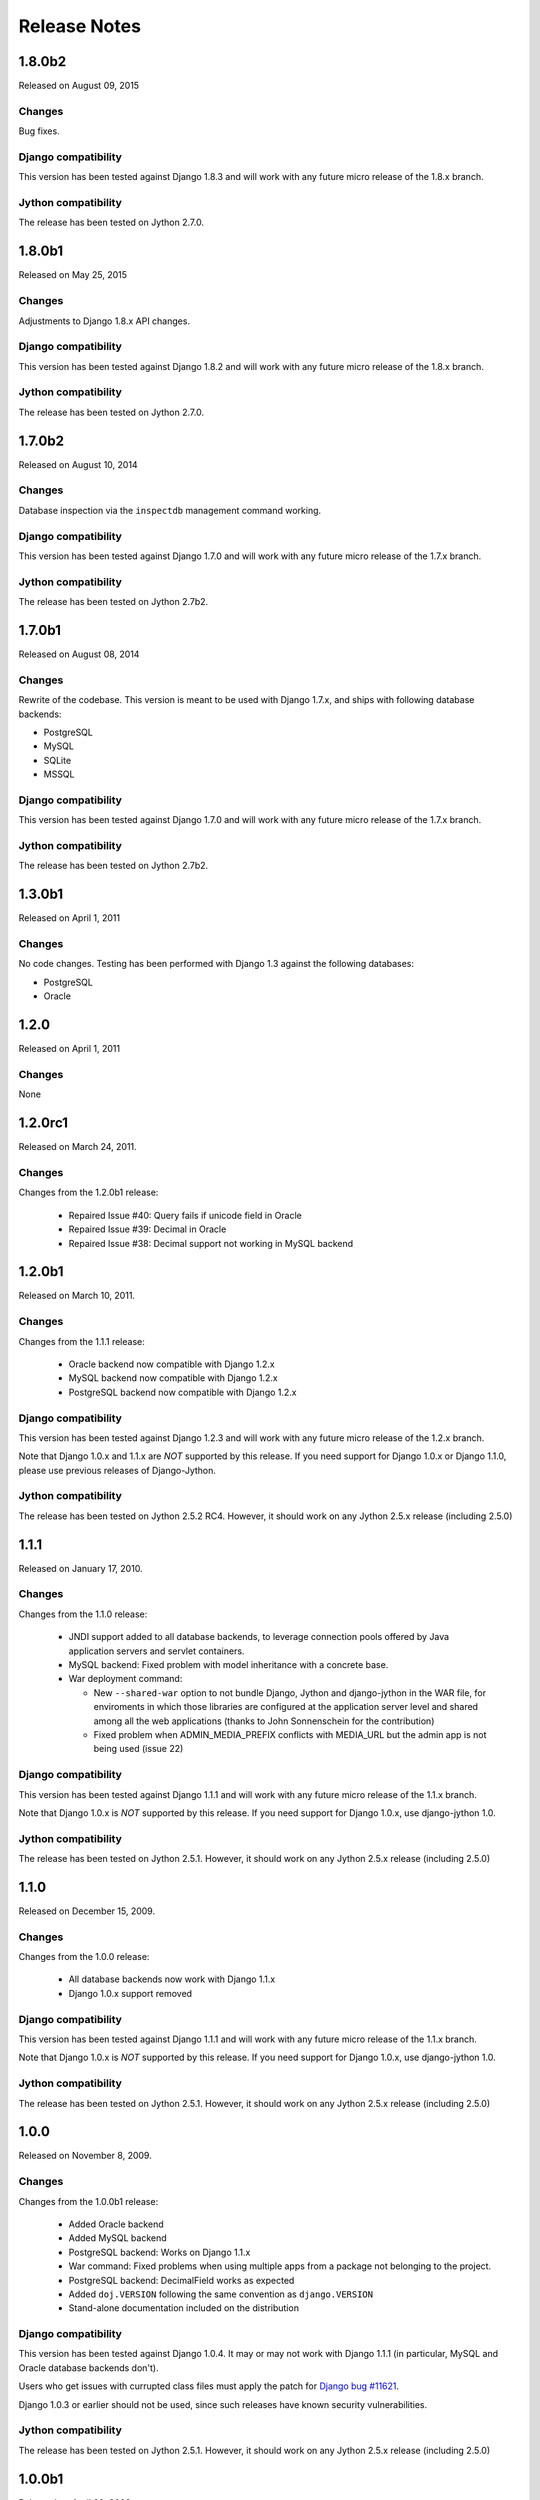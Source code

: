 Release Notes
=============

1.8.0b2
-------

Released on August 09, 2015

Changes
~~~~~~~

Bug fixes.

Django compatibility
~~~~~~~~~~~~~~~~~~~~

This version has been tested against Django 1.8.3 and will work with any future
micro release of the 1.8.x branch.

Jython compatibility
~~~~~~~~~~~~~~~~~~~~

The release has been tested on Jython 2.7.0.

1.8.0b1
-------

Released on May 25, 2015

Changes
~~~~~~~

Adjustments to Django 1.8.x API changes.

Django compatibility
~~~~~~~~~~~~~~~~~~~~

This version has been tested against Django 1.8.2 and will work with any future
micro release of the 1.8.x branch.

Jython compatibility
~~~~~~~~~~~~~~~~~~~~

The release has been tested on Jython 2.7.0.

1.7.0b2
-------

Released on August 10, 2014

Changes
~~~~~~~

Database inspection via the ``inspectdb`` management command working.

Django compatibility
~~~~~~~~~~~~~~~~~~~~

This version has been tested against Django 1.7.0 and will work with any future
micro release of the 1.7.x branch.

Jython compatibility
~~~~~~~~~~~~~~~~~~~~

The release has been tested on Jython 2.7b2.

1.7.0b1
-------

Released on August 08, 2014

Changes
~~~~~~~

Rewrite of the codebase. This version is meant to be used with Django 1.7.x,
and ships with following database backends:

* PostgreSQL
* MySQL
* SQLite
* MSSQL

Django compatibility
~~~~~~~~~~~~~~~~~~~~

This version has been tested against Django 1.7.0 and will work with any future
micro release of the 1.7.x branch.

Jython compatibility
~~~~~~~~~~~~~~~~~~~~

The release has been tested on Jython 2.7b2.


1.3.0b1
-------

Released on April 1, 2011

Changes
~~~~~~~

No code changes.  Testing has been performed with Django 1.3 against the following
databases:

* PostgreSQL
* Oracle

1.2.0
-----

Released on April 1, 2011

Changes
~~~~~~~

None

1.2.0rc1
--------

Released on March 24, 2011.

Changes
~~~~~~~

Changes from the 1.2.0b1 release:

 - Repaired Issue #40: Query fails if unicode field in Oracle
 - Repaired Issue #39: Decimal in Oracle
 - Repaired Issue #38: Decimal support not working in MySQL backend

1.2.0b1
-------

Released on March 10, 2011.

Changes
~~~~~~~

Changes from the 1.1.1 release:

 - Oracle backend now compatible with Django 1.2.x
 - MySQL backend now compatible with Django 1.2.x
 - PostgreSQL backend now compatible with Django 1.2.x
 
Django compatibility
~~~~~~~~~~~~~~~~~~~~

This version has been tested against Django 1.2.3 and will work with any future
micro release of the 1.2.x branch.

Note that Django 1.0.x and 1.1.x are *NOT* supported by this release. If you need support
for Django 1.0.x or Django 1.1.0, please use previous releases of Django-Jython.

Jython compatibility
~~~~~~~~~~~~~~~~~~~~

The release has been tested on Jython 2.5.2 RC4. However, it should work on any
Jython 2.5.x release (including 2.5.0)

1.1.1
-----

Released on January 17, 2010.

Changes
~~~~~~~

Changes from the 1.1.0 release:

 - JNDI support added to all database backends, to leverage connection pools
   offered by Java application servers and servlet containers.
 - MySQL backend: Fixed problem with model inheritance with a concrete base. 
 - War deployment command: 

   - New ``--shared-war`` option to not bundle Django, Jython and django-jython
     in the WAR file, for enviroments in which those libraries are configured at
     the application server level and shared among all the web applications
     (thanks to John Sonnenschein for the contribution)
   - Fixed problem when ADMIN_MEDIA_PREFIX conflicts with MEDIA_URL but the
     admin app is not being used (issue 22)



Django compatibility
~~~~~~~~~~~~~~~~~~~~

This version has been tested against Django 1.1.1 and will work with any future
micro release of the 1.1.x branch.

Note that Django 1.0.x is *NOT* supported by this release. If you need support
for Django 1.0.x, use django-jython 1.0.

Jython compatibility
~~~~~~~~~~~~~~~~~~~~

The release has been tested on Jython 2.5.1. However, it should work on any
Jython 2.5.x release (including 2.5.0)

1.1.0
-----

Released on December 15, 2009.

Changes
~~~~~~~

Changes from the 1.0.0 release:

 - All database backends now work with Django 1.1.x
 - Django 1.0.x support removed

Django compatibility
~~~~~~~~~~~~~~~~~~~~

This version has been tested against Django 1.1.1 and will work with any future
micro release of the 1.1.x branch.

Note that Django 1.0.x is *NOT* supported by this release. If you need support
for Django 1.0.x, use django-jython 1.0.

Jython compatibility
~~~~~~~~~~~~~~~~~~~~

The release has been tested on Jython 2.5.1. However, it should work on any
Jython 2.5.x release (including 2.5.0)

1.0.0
-----

Released on November 8, 2009.

Changes
~~~~~~~

Changes from the 1.0.0b1 release:

 - Added Oracle backend
 - Added MySQL backend 
 - PostgreSQL backend: Works on Django 1.1.x
 - War command: Fixed problems when using multiple apps from a package not
   belonging to the project.
 - PostgreSQL backend: DecimalField works as expected
 - Added ``doj.VERSION`` following the same convention as ``django.VERSION``
 - Stand-alone documentation included on the distribution


Django compatibility
~~~~~~~~~~~~~~~~~~~~

This version has been tested against Django 1.0.4. It may or may not work with
Django 1.1.1 (in particular, MySQL and Oracle database backends don't).

Users who get issues with currupted class files must apply the patch for `Django
bug #11621 <http://code.djangoproject.com/ticket/11621>`_.

Django 1.0.3 or earlier should not be used, since such releases have known
security vulnerabilities.

Jython compatibility
~~~~~~~~~~~~~~~~~~~~

The release has been tested on Jython 2.5.1. However, it should work on any
Jython 2.5.x release (including 2.5.0)


1.0.0b1
-------

Released on April 20, 2009.

Changes
~~~~~~~

The following are the changes with respect to the original code (produced under
the GSoC 2008):

* modjy integration and war management command updated to work with Jython
  2.5b2 and later.
* Added ``doj.test.xmlrunner.junitxmlrunner``, a Django test runner for
  producing JUnit-compatible XML output (useful for integration with continous
  integration tools like hudson, cruise-control, etc).
* war command: ``--include-py-libs`` option has been renamed to
  ``--include-py-path-entries`` to avoid misinterpretations. Also added the
  ``--include-py-packages`` option.
* Bugfixes for all reported issues.

Django compatibility
~~~~~~~~~~~~~~~~~~~~

This release is meant to be used with the current 1.0.X branch of Django. If for
some special reason you are stuck with 1.0.2, you should manually apply the
patch attached to `this issue <http://code.djangoproject.com/ticket/9789>`_

Once Django 1.0.3 is released, the subversion checkout won't be needed.

Please note that database backends included on this release of django-jython
will *not* work with Django 1.1.X.

Jython compatibility
~~~~~~~~~~~~~~~~~~~~

This release is compatible with Jython 2.5b2 and later releases. 
